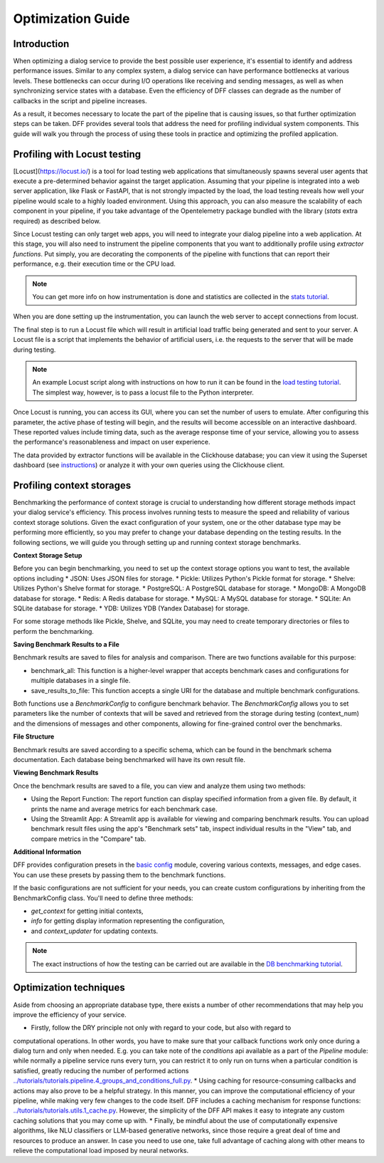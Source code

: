 Optimization Guide
------------------

Introduction
~~~~~~~~~~~~

When optimizing a dialog service to provide the best possible user experience,
it's essential to identify and address performance issues.
Similar to any complex system, a dialog service can have performance bottlenecks at various levels.
These bottlenecks can occur during I/O operations like receiving and sending messages,
as well as when synchronizing service states with a database.
Even the efficiency of DFF classes can degrade
as the number of callbacks in the script and pipeline increases.

As a result, it becomes necessary to locate the part of the pipeline that is causing issues, so that
further optimization steps can be taken. DFF provides several tools that address the need for
profiling individual system components. This guide will walk you through the process
of using these tools in practice and optimizing the profiled application.

Profiling with Locust testing
~~~~~~~~~~~~~~~~~~~~~~~~~~~~~

[Locust](https://locust.io/) is a tool for load testing web applications that
simultaneously spawns several user agents that execute a pre-determined behavior
against the target application. Assuming that your pipeline is integrated into a web
server application, like Flask or FastAPI, that is not strongly impacted by the load,
the load testing reveals how well your pipeline would scale to a highly loaded environment.
Using this approach, you can also measure the scalability of each component in your pipeline,
if you take advantage of the Opentelemetry package bundled with the library (`stats` extra required)
as described below.

Since Locust testing can only target web apps, you will need to integrate your dialog pipeline into a web application.
At this stage, you will also need to instrument the pipeline components that you want to additionally profile
using `extractor functions`. Put simply, you are decorating the components of the pipeline
with functions that can report their performance, e.g. their execution time or the CPU load.

.. note::

    You can get more info on how instrumentation is done and statistics are collected
    in the `stats tutorial <../tutorials/tutorials.stats.1_extractor_functions.py>`_.

When you are done setting up the instrumentation, you can launch the web server to accept connections from locust.

The final step is to run a Locust file which will result in artificial load traffic being generated and sent to your server.
A Locust file is a script that implements the behavior of artificial users,
i.e. the requests to the server that will be made during testing.

.. note::

    An example Locust script along with instructions on how to run it can be found in the
    `load testing tutorial <../tutorials/tutorials.messengers.web_api_inference.3_load_testing_with_locust.py>`_.
    The simplest way, however, is to pass a locust file to the Python interpreter.

Once Locust is running, you can access its GUI, where you can set the number of users to emulate.
After configuring this parameter, the active phase of testing will begin,
and the results will become accessible on an interactive dashboard.
These reported values include timing data, such as the average response time of your service,
allowing you to assess the performance's reasonableness and impact on user experience.

The data provided by extractor functions will be available in the Clickhouse database;
you can view it using the Superset dashboard (see `instructions <./superset_guide.html>`_)
or analyze it with your own queries using the Clickhouse client.

Profiling context storages
~~~~~~~~~~~~~~~~~~~~~~~~~~~~

Benchmarking the performance of context storage is crucial to understanding
how different storage methods impact your dialog service's efficiency.
This process involves running tests to measure the speed and reliability of various context storage solutions.
Given the exact configuration of your system, one or the other database type may be performing more efficiently,
so you may prefer to change your database depending on the testing results.
In the following sections, we will guide you through setting up and running context storage benchmarks.

**Context Storage Setup**

Before you can begin benchmarking, you need to set up the context storage options you want to test,
the available options including
* JSON: Uses JSON files for storage.
* Pickle: Utilizes Python's Pickle format for storage.
* Shelve: Utilizes Python's Shelve format for storage.
* PostgreSQL: A PostgreSQL database for storage.
* MongoDB: A MongoDB database for storage.
* Redis: A Redis database for storage.
* MySQL: A MySQL database for storage.
* SQLite: An SQLite database for storage.
* YDB: Utilizes YDB (Yandex Database) for storage.

For some storage methods like Pickle, Shelve, and SQLite, you may need to create temporary directories or files
to perform the benchmarking.

**Saving Benchmark Results to a File**

Benchmark results are saved to files for analysis and comparison.
There are two functions available for this purpose:

* benchmark_all: This function is a higher-level wrapper that accepts benchmark cases and configurations for multiple databases in a single file.
* save_results_to_file: This function accepts a single URI for the database and multiple benchmark configurations.

Both functions use a `BenchmarkConfig` to configure benchmark behavior.
The `BenchmarkConfig` allows you to set parameters
like the number of contexts that will be saved and retrieved from the storage during testing (context_num)
and the dimensions of messages and other components,
allowing for fine-grained control over the benchmarks.

**File Structure**

Benchmark results are saved according to a specific schema,
which can be found in the benchmark schema documentation.
Each database being benchmarked will have its own result file.

**Viewing Benchmark Results**

Once the benchmark results are saved to a file, you can view and analyze them using two methods:

* Using the Report Function: The report function can display specified information from a given file. By default, it prints the name and average metrics for each benchmark case.
* Using the Streamlit App: A Streamlit app is available for viewing and comparing benchmark results. You can upload benchmark result files using the app's "Benchmark sets" tab, inspect individual results in the "View" tab, and compare metrics in the "Compare" tab.

**Additional Information**

DFF provides configuration presets in the `basic config <../apiref/dff.utils.db_benchmarks.basic_config.py>`_ module,
covering various contexts, messages, and edge cases.
You can use these presets by passing them to the benchmark functions.

If the basic configurations are not sufficient for your needs, you can create custom configurations by inheriting from the BenchmarkConfig class.
You'll need to define three methods:

* `get_context` for getting initial contexts,
* `info` for getting display information representing the configuration,
* and `context_updater` for updating contexts.

.. note::

    The exact instructions of how the testing can be carried out are available in the
    `DB benchmarking tutorial <../tutorials/tutorials.context_storages.8_db_benchmarking.py>`_.

Optimization techniques
~~~~~~~~~~~~~~~~~~~~~~~

Aside from choosing an appropriate database type, there exists a number of other recommendations
that may help you improve the efficiency of your service.

* Firstly, follow the DRY principle not only with regard to your code, but also with regard to
computational operations. In other words, you have to make sure that your callback functions work only once
during a dialog turn and only when needed. E.g. you can take note of the `conditions` api available as a part
of the `Pipeline` module: while normally a pipeline service runs every turn, you can restrict it
to only run on turns when a particular condition is satisfied, greatly reducing
the number of performed actions `<../tutorials/tutorials.pipeline.4_groups_and_conditions_full.py>`_.
* Using caching for resource-consuming callbacks and actions may also prove to be a helpful strategy.
In this manner, you can improve the computational efficiency of your pipeline,
while making very few changes to the code itself. DFF includes a caching mechanism
for response functions: `<../tutorials/tutorials.utils.1_cache.py>`_. However, the simplicity
of the DFF API makes it easy to integrate any custom caching solutions that you may come up with.
* Finally, be mindful about the use of computationally expensive algorithms, like NLU classifiers
or LLM-based generative networks, since those require a great deal of time and resources
to produce an answer. In case you need to use one, take full advantage of caching along with
other means to relieve the computational load imposed by neural networks.
